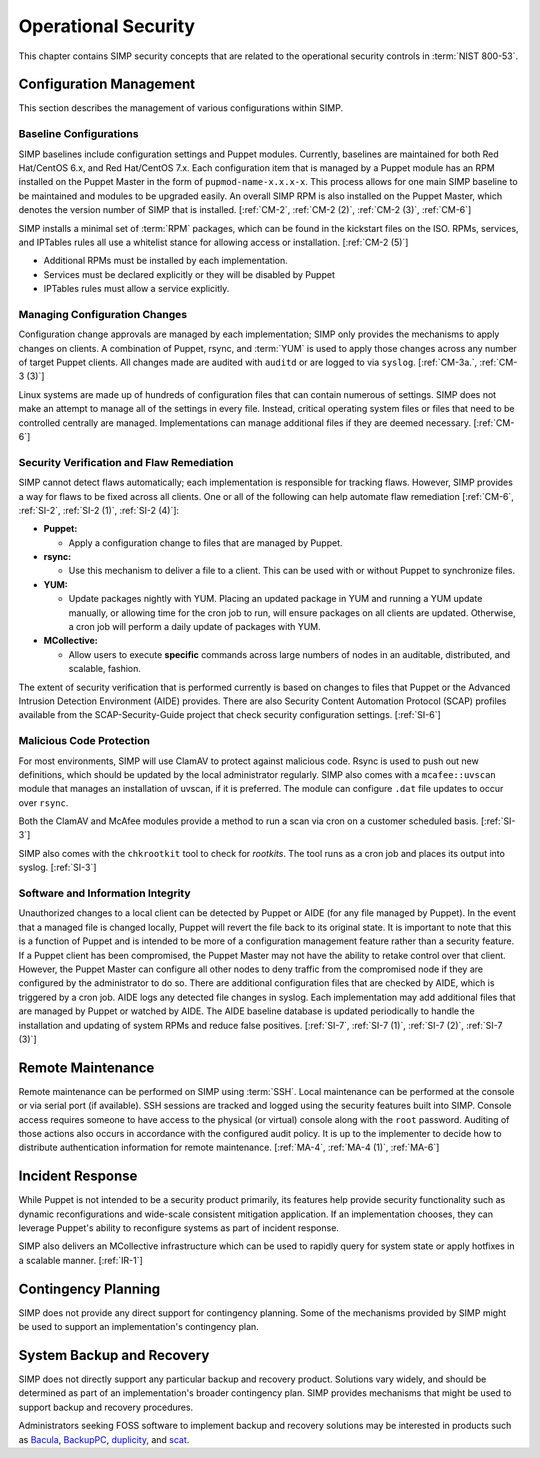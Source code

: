 Operational Security
====================

This chapter contains SIMP security concepts that are related to the
operational security controls in :term:`NIST 800-53`.

Configuration Management
------------------------

This section describes the management of various configurations within SIMP.

Baseline Configurations
~~~~~~~~~~~~~~~~~~~~~~~

SIMP baselines include configuration settings and Puppet modules.  Currently,
baselines are maintained for both Red Hat/CentOS 6.x, and Red Hat/CentOS 7.x.
Each configuration item that is managed by a Puppet module has an RPM installed
on the Puppet Master in the form of ``pupmod-name-x.x.x-x``. This process
allows for one main SIMP baseline to be maintained and modules to be upgraded
easily. An overall SIMP RPM is also installed on the Puppet Master, which
denotes the version number of SIMP that is installed.
[:ref:`CM-2`, :ref:`CM-2 (2)`, :ref:`CM-2 (3)`, :ref:`CM-6`]

SIMP installs a minimal set of :term:`RPM` packages, which can be found in the
kickstart files on the ISO. RPMs, services, and IPTables rules all use a
whitelist stance for allowing access or installation.
[:ref:`CM-2 (5)`]

* Additional RPMs must be installed by each implementation.
* Services must be declared explicitly or they will be disabled by Puppet
* IPTables rules must allow a service explicitly.

Managing Configuration Changes
~~~~~~~~~~~~~~~~~~~~~~~~~~~~~~

Configuration change approvals are managed by each implementation; SIMP only
provides the mechanisms to apply changes on clients. A combination of Puppet,
rsync, and :term:`YUM` is used to apply those changes across any number of
target Puppet clients. All changes made are audited with ``auditd`` or are
logged to via ``syslog``.
[:ref:`CM-3a.`, :ref:`CM-3 (3)`]

Linux systems are made up of hundreds of configuration files that can contain
numerous of settings. SIMP does not make an attempt to manage all of the
settings in every file. Instead, critical operating system files or files that
need to be controlled centrally are managed. Implementations can manage
additional files if they are deemed necessary.
[:ref:`CM-6`]

Security Verification and Flaw Remediation
~~~~~~~~~~~~~~~~~~~~~~~~~~~~~~~~~~~~~~~~~~

SIMP cannot detect flaws automatically; each implementation is responsible for
tracking flaws. However, SIMP provides a way for flaws to be fixed across all
clients. One or all of the following can help automate flaw remediation
[:ref:`CM-6`, :ref:`SI-2`, :ref:`SI-2 (1)`, :ref:`SI-2 (4)`]:

*  **Puppet:**

   * Apply a configuration change to files that are managed by Puppet.

*  **rsync:**

   * Use this mechanism to deliver a file to a client. This can be used with or
     without Puppet to synchronize files.

*  **YUM:**

   * Update packages nightly with YUM. Placing an updated package in YUM and
     running a YUM update manually, or allowing time for the cron job to run,
     will ensure packages on all clients are updated.  Otherwise, a cron job
     will perform a daily update of packages with YUM.

*  **MCollective:**

   * Allow users to execute **specific** commands across large numbers of nodes
     in an auditable, distributed, and scalable, fashion.

The extent of security verification that is performed currently is based on
changes to files that Puppet or the Advanced Intrusion Detection Environment
(AIDE) provides. There are also Security Content Automation Protocol (SCAP)
profiles available from the SCAP-Security-Guide project that check security
configuration settings.
[:ref:`SI-6`]

Malicious Code Protection
~~~~~~~~~~~~~~~~~~~~~~~~~

For most environments, SIMP will use ClamAV to protect against malicious code.
Rsync is used to push out new definitions, which should be updated by the local
administrator regularly. SIMP also comes with a ``mcafee::uvscan`` module that
manages an installation of uvscan, if it is preferred. The module can configure
``.dat`` file updates to occur over ``rsync``.

Both the ClamAV and McAfee modules provide a method to run a scan via cron on a
customer scheduled basis.
[:ref:`SI-3`]

SIMP also comes with the ``chkrootkit`` tool to check for *rootkits*. The tool
runs as a cron job and places its output into syslog.
[:ref:`SI-3`]

Software and Information Integrity
~~~~~~~~~~~~~~~~~~~~~~~~~~~~~~~~~~

Unauthorized changes to a local client can be detected by Puppet or AIDE (for
any file managed by Puppet). In the event that a managed file is changed
locally, Puppet will revert the file back to its original state.  It is
important to note that this is a function of Puppet and is intended to be more
of a configuration management feature rather than a security feature. If a
Puppet client has been compromised, the Puppet Master may not have the ability
to retake control over that client.  However, the Puppet Master can configure
all other nodes to deny traffic from the compromised node if they are
configured by the administrator to do so. There are additional configuration
files that are checked by AIDE, which is triggered by a cron job. AIDE logs any
detected file changes in syslog. Each implementation may add additional files
that are managed by Puppet or watched by AIDE. The AIDE baseline database is
updated periodically to handle the installation and updating of system RPMs and
reduce false positives.
[:ref:`SI-7`, :ref:`SI-7 (1)`, :ref:`SI-7 (2)`, :ref:`SI-7 (3)`]

Remote Maintenance
------------------

Remote maintenance can be performed on SIMP using :term:`SSH`. Local
maintenance can be performed at the console or via serial port (if available).
SSH sessions are tracked and logged using the security features built into
SIMP. Console access requires someone to have access to the physical (or
virtual) console along with the ``root`` password. Auditing of those actions
also occurs in accordance with the configured audit policy. It is up to the
implementer to decide how to distribute authentication information for remote
maintenance.
[:ref:`MA-4`, :ref:`MA-4 (1)`, :ref:`MA-6`]

Incident Response
-----------------

While Puppet is not intended to be a security product primarily, its features
help provide security functionality such as dynamic reconfigurations and
wide-scale consistent mitigation application. If an implementation chooses,
they can leverage Puppet's ability to reconfigure systems as part of incident
response.

SIMP also delivers an MCollective infrastructure which can be used to rapidly
query for system state or apply hotfixes in a scalable manner.
[:ref:`IR-1`]

Contingency Planning
--------------------

SIMP does not provide any direct support for contingency planning. Some of the
mechanisms provided by SIMP might be used to support an implementation's
contingency plan.

System Backup and Recovery
--------------------------

SIMP does not directly support any particular backup and recovery
product.  Solutions vary widely, and should be determined as part of an
implementation's broader contingency plan. SIMP provides mechanisms that might
be used to support backup and recovery procedures.

Administrators seeking FOSS software to implement backup and recovery solutions
may be interested in products such as `Bacula <https://blog.bacula.org/>`__,
`BackupPC <http://backuppc.sourceforge.net/>`__, `duplicity
<http://duplicity.nongnu.org/>`__, and `scat
<https://github.com/Roman2K/scat>`__.

